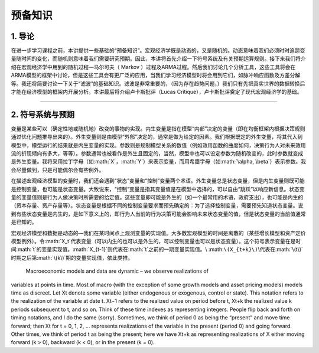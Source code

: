 .. role:: math(raw)
   :format: html latex
..

预备知识
========

1. 导论
-------

在进一步学习课程之前，本讲提供一些基础的“预备知识”。宏观经济学既是动态的，又是随机的。动态意味着我们必须时时追踪变量随时间的变化，而随机则意味着我们需要研究预期。因此，本讲将首先介绍一下符号系统及有关预期运算规则。接下来我们将介绍在宏观经济学中用到的随机过程—马尔可夫（
Markov
）过程及ARMA过程。然后我们讨论几个分析工具，这些工具将会在ARMA模型的框架中讨论，但是这些工具会有更广泛的应用，当我们学习经济模型时将会用到它们，如脉冲响应函数及方差分解等。我还将简要讨论一下关于“滤波”的基础知识。滤波是非常重要的，（因为存在趋势问题，）我们只有先把真实世界的数据转换后才能在经济模型的框架内开展分析。本讲最后将介绍卢卡斯批评（Lucas
Critique），卢卡斯批评奠定了现代宏观经济学的基础。

--------------

2. 符号系统与预期
-----------------

变量是某些可以（确定性地或随机地）改变的事物的实现。内生变量是指在模型“内部”决定的变量（即在均衡框架内根据决策规则通过优化问题推导出来的）。外生变量则是由模型“外部”决定的，通常是做为给定的因素。我们根据既定的外生变量，将其代入到模型中，模型运行的结果就是内生变量的实现。参数则是规制模型关系的数值（例如效用函数的曲度如何，决策行为人对未来效用流的折现倾向有多大，等等）。参数通常也被看作是外生且固定的，当然，模型中也可以设定参数为随机改变的，此时参数就变成是外生变量。我将采用拉丁字母（如\ :math:`X`\ ，\ :math:`Y`\ ）来表示变量，而用希腊字母（如\ :math:`\alpha, \beta`\ ）表示参数。我会尽量做到，只是可能偶尔会有些例外。

在描述宏观经济模型的变量时，我们还会遇到“状态”变量和“控制”变量两个术语。外生变量总是状态变量，但是内生变量则既可能是控制变量，也可能是状态变量。大致说来，“控制”变量是指其变量值是在模型中选择的，可以自由“跳跃”以响应新信息。状态变量的变量值则是行为人做决策时所需要的给定值。这些变量即可能是外生的（如一个最常用的术语，政府支出），也可能是内生的（资本存量、资产存量等）。状态变量是根据不同的控制变量要求而预先确定的：为了选择控制变量，需要预先知道状态变量。说到有些状态变量是内生的，是如下意义上的，即行为人当前的行为决策可能会影响未来状态变量的值，但是状态变量的当前值通常是已知的。

宏观经济模型和数据是动态的—我们在某时间点上观测变量的实现值。大多数宏观模型的时间是离散的（某些增长模型和资产定价模型例外）。令\ :math:`X_t`\ 代表变量（可以内生的也可以是外生的，可以控制变量也可以是状态变量）。这个符号表示变量在是时间\ :math:`t`\ 的变量实现值。\ :math:`X_{t-1}`\ 则代表在\ :math:`t`\ 之前的一期变量实现值。\\
:math:``\(X_{t+k}\)``\\代表在\ :math:`\(t\)`\ 时期之后第\ :math:`\(k\)`\ 期的变量实现值，依此类推。

 Macroeconomic models and data are dynamic – we observe realizations of
variables at points in time. Most of macro (with the exception of some
growth models and asset pricing models) models time as discreet. Let Xt
denote some variable (either endogenous or exogenous, control or state).
This notation refers to the realization of the variable at date t. Xt−1
refers to the realized value on period before t, Xt+k the realized value
k periods subsequent to t, and so on. Think of these time indexes as
representing integers. People flip back and forth on timing notations,
and I do the same (sorry). Sometimes, we think of period 0 as being the
“present” and move time forward; then Xt for t = 0, 1, 2, ... represents
realizations of the variable in the present (period 0) and going
forward. Other times, we think of period t as being the present; here we
have Xt+k as representing realizations of X either moving forward (k >
0), backward (k < 0), or in the present (k = 0).
